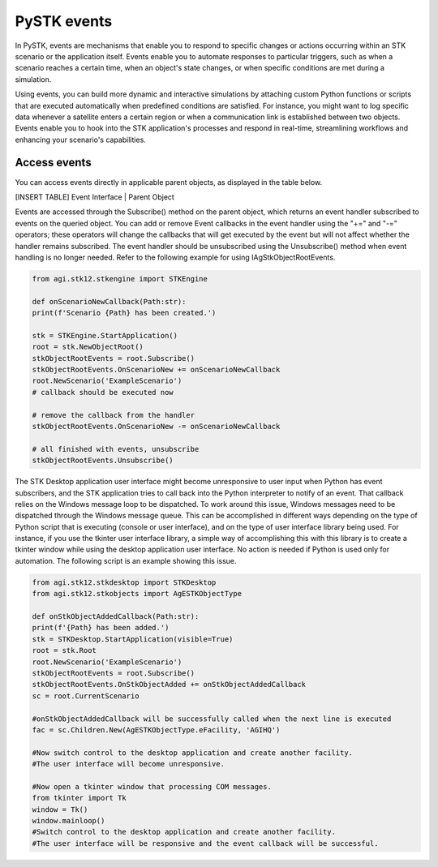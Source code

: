 PySTK events
############

In PySTK, events are mechanisms that enable you to respond to specific changes or actions occurring within an STK scenario or the application itself. Events enable you to automate responses to particular triggers, such as when a scenario reaches a certain time, when an object's state changes, or when specific conditions are met during a simulation.

Using events, you can build more dynamic and interactive simulations by attaching custom Python functions or scripts that are executed automatically when predefined conditions are satisfied. For instance, you might want to log specific data whenever a satellite enters a certain region or when a communication link is established between two objects. Events enable you to hook into the STK application's processes and respond in real-time, streamlining workflows and enhancing your scenario's capabilities.

Access events
=============

You can access events directly in applicable parent objects, as displayed in the table below.

[INSERT TABLE]
Event Interface | Parent Object

Events are accessed through the Subscribe() method on the parent object, which returns an event handler subscribed to events on the queried object. You can add or remove Event callbacks in the event handler using the "+=" and "-=" operators; these operators will change the callbacks that will get executed by the event but will not affect whether the handler remains subscribed. The event handler should be unsubscribed using the Unsubscribe() method when event handling is no longer needed. Refer to the following example for using IAgStkObjectRootEvents.

.. code-block:: python

    from agi.stk12.stkengine import STKEngine

    def onScenarioNewCallback(Path:str):
    print(f'Scenario {Path} has been created.')

    stk = STKEngine.StartApplication()
    root = stk.NewObjectRoot()
    stkObjectRootEvents = root.Subscribe()
    stkObjectRootEvents.OnScenarioNew += onScenarioNewCallback
    root.NewScenario('ExampleScenario')
    # callback should be executed now

    # remove the callback from the handler
    stkObjectRootEvents.OnScenarioNew -= onScenarioNewCallback

    # all finished with events, unsubscribe
    stkObjectRootEvents.Unsubscribe()

The STK Desktop application user interface might become unresponsive to user input when Python has event subscribers, and the STK application tries to call back into the Python interpreter to notify of an event. That callback relies on the Windows message loop to be dispatched. To work around this issue, Windows messages need to be dispatched through the Windows message queue. This can be accomplished in different ways depending on the type of Python script that is executing (console or user interface), and on the type of user interface library being used. For instance, if you use the tkinter user interface library, a simple way of accomplishing this with this library is to create a tkinter window while using the desktop application user interface. No action is needed if Python is used only for automation. The following script is an example showing this issue.

.. code-block:: python
    
    from agi.stk12.stkdesktop import STKDesktop
    from agi.stk12.stkobjects import AgESTKObjectType

    def onStkObjectAddedCallback(Path:str):
    print(f'{Path} has been added.')
    stk = STKDesktop.StartApplication(visible=True)
    root = stk.Root
    root.NewScenario('ExampleScenario')
    stkObjectRootEvents = root.Subscribe()
    stkObjectRootEvents.OnStkObjectAdded += onStkObjectAddedCallback
    sc = root.CurrentScenario

    #onStkObjectAddedCallback will be successfully called when the next line is executed
    fac = sc.Children.New(AgESTKObjectType.eFacility, 'AGIHQ')

    #Now switch control to the desktop application and create another facility.
    #The user interface will become unresponsive.

    #Now open a tkinter window that processing COM messages.
    from tkinter import Tk
    window = Tk()
    window.mainloop()
    #Switch control to the desktop application and create another facility.
    #The user interface will be responsive and the event callback will be successful.
